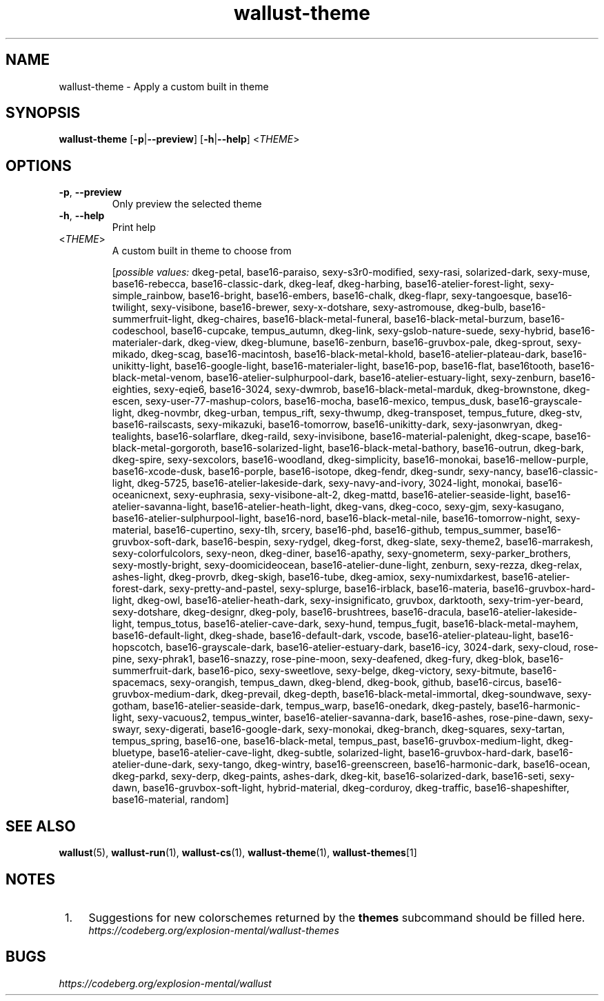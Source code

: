 .ie \n(.g .ds Aq \(aq
.el .ds Aq '
.TH wallust-theme 1  wallust-3.0 wallust-theme
.ie \n(.g .ds Aq \(aq
.el .ds Aq '
.SH NAME
wallust\-theme \- Apply a custom built in theme
.ie \n(.g .ds Aq \(aq
.el .ds Aq '
.SH SYNOPSIS
\fBwallust\-theme\fR [\fB\-p\fR|\fB\-\-preview\fR] [\fB\-h\fR|\fB\-\-help\fR] <\fITHEME\fR> 
.ie \n(.g .ds Aq \(aq
.el .ds Aq '
.SH OPTIONS
.TP
\fB\-p\fR, \fB\-\-preview\fR
Only preview the selected theme
.TP
\fB\-h\fR, \fB\-\-help\fR
Print help
.TP
<\fITHEME\fR>
A custom built in theme to choose from
.br

.br
[\fIpossible values: \fRdkeg\-petal, base16\-paraiso, sexy\-s3r0\-modified, sexy\-rasi, solarized\-dark, sexy\-muse, base16\-rebecca, base16\-classic\-dark, dkeg\-leaf, dkeg\-harbing, base16\-atelier\-forest\-light, sexy\-simple_rainbow, base16\-bright, base16\-embers, base16\-chalk, dkeg\-flapr, sexy\-tangoesque, base16\-twilight, sexy\-visibone, base16\-brewer, sexy\-x\-dotshare, sexy\-astromouse, dkeg\-bulb, base16\-summerfruit\-light, dkeg\-chaires, base16\-black\-metal\-funeral, base16\-black\-metal\-burzum, base16\-codeschool, base16\-cupcake, tempus_autumn, dkeg\-link, sexy\-gslob\-nature\-suede, sexy\-hybrid, base16\-materialer\-dark, dkeg\-view, dkeg\-blumune, base16\-zenburn, base16\-gruvbox\-pale, dkeg\-sprout, sexy\-mikado, dkeg\-scag, base16\-macintosh, base16\-black\-metal\-khold, base16\-atelier\-plateau\-dark, base16\-unikitty\-light, base16\-google\-light, base16\-materialer\-light, base16\-pop, base16\-flat, base16tooth, base16\-black\-metal\-venom, base16\-atelier\-sulphurpool\-dark, base16\-atelier\-estuary\-light, sexy\-zenburn, base16\-eighties, sexy\-eqie6, base16\-3024, sexy\-dwmrob, base16\-black\-metal\-marduk, dkeg\-brownstone, dkeg\-escen, sexy\-user\-77\-mashup\-colors, base16\-mocha, base16\-mexico, tempus_dusk, base16\-grayscale\-light, dkeg\-novmbr, dkeg\-urban, tempus_rift, sexy\-thwump, dkeg\-transposet, tempus_future, dkeg\-stv, base16\-railscasts, sexy\-mikazuki, base16\-tomorrow, base16\-unikitty\-dark, sexy\-jasonwryan, dkeg\-tealights, base16\-solarflare, dkeg\-raild, sexy\-invisibone, base16\-material\-palenight, dkeg\-scape, base16\-black\-metal\-gorgoroth, base16\-solarized\-light, base16\-black\-metal\-bathory, base16\-outrun, dkeg\-bark, dkeg\-spire, sexy\-sexcolors, base16\-woodland, dkeg\-simplicity, base16\-monokai, base16\-mellow\-purple, base16\-xcode\-dusk, base16\-porple, base16\-isotope, dkeg\-fendr, dkeg\-sundr, sexy\-nancy, base16\-classic\-light, dkeg\-5725, base16\-atelier\-lakeside\-dark, sexy\-navy\-and\-ivory, 3024\-light, monokai, base16\-oceanicnext, sexy\-euphrasia, sexy\-visibone\-alt\-2, dkeg\-mattd, base16\-atelier\-seaside\-light, base16\-atelier\-savanna\-light, base16\-atelier\-heath\-light, dkeg\-vans, dkeg\-coco, sexy\-gjm, sexy\-kasugano, base16\-atelier\-sulphurpool\-light, base16\-nord, base16\-black\-metal\-nile, base16\-tomorrow\-night, sexy\-material, base16\-cupertino, sexy\-tlh, srcery, base16\-phd, base16\-github, tempus_summer, base16\-gruvbox\-soft\-dark, base16\-bespin, sexy\-rydgel, dkeg\-forst, dkeg\-slate, sexy\-theme2, base16\-marrakesh, sexy\-colorfulcolors, sexy\-neon, dkeg\-diner, base16\-apathy, sexy\-gnometerm, sexy\-parker_brothers, sexy\-mostly\-bright, sexy\-doomicideocean, base16\-atelier\-dune\-light, zenburn, sexy\-rezza, dkeg\-relax, ashes\-light, dkeg\-provrb, dkeg\-skigh, base16\-tube, dkeg\-amiox, sexy\-numixdarkest, base16\-atelier\-forest\-dark, sexy\-pretty\-and\-pastel, sexy\-splurge, base16\-irblack, base16\-materia, base16\-gruvbox\-hard\-light, dkeg\-owl, base16\-atelier\-heath\-dark, sexy\-insignificato, gruvbox, darktooth, sexy\-trim\-yer\-beard, sexy\-dotshare, dkeg\-designr, dkeg\-poly, base16\-brushtrees, base16\-dracula, base16\-atelier\-lakeside\-light, tempus_totus, base16\-atelier\-cave\-dark, sexy\-hund, tempus_fugit, base16\-black\-metal\-mayhem, base16\-default\-light, dkeg\-shade, base16\-default\-dark, vscode, base16\-atelier\-plateau\-light, base16\-hopscotch, base16\-grayscale\-dark, base16\-atelier\-estuary\-dark, base16\-icy, 3024\-dark, sexy\-cloud, rose\-pine, sexy\-phrak1, base16\-snazzy, rose\-pine\-moon, sexy\-deafened, dkeg\-fury, dkeg\-blok, base16\-summerfruit\-dark, base16\-pico, sexy\-sweetlove, sexy\-belge, dkeg\-victory, sexy\-bitmute, base16\-spacemacs, sexy\-orangish, tempus_dawn, dkeg\-blend, dkeg\-book, github, base16\-circus, base16\-gruvbox\-medium\-dark, dkeg\-prevail, dkeg\-depth, base16\-black\-metal\-immortal, dkeg\-soundwave, sexy\-gotham, base16\-atelier\-seaside\-dark, tempus_warp, base16\-onedark, dkeg\-pastely, base16\-harmonic\-light, sexy\-vacuous2, tempus_winter, base16\-atelier\-savanna\-dark, base16\-ashes, rose\-pine\-dawn, sexy\-swayr, sexy\-digerati, base16\-google\-dark, sexy\-monokai, dkeg\-branch, dkeg\-squares, sexy\-tartan, tempus_spring, base16\-one, base16\-black\-metal, tempus_past, base16\-gruvbox\-medium\-light, dkeg\-bluetype, base16\-atelier\-cave\-light, dkeg\-subtle, solarized\-light, base16\-gruvbox\-hard\-dark, base16\-atelier\-dune\-dark, sexy\-tango, dkeg\-wintry, base16\-greenscreen, base16\-harmonic\-dark, base16\-ocean, dkeg\-parkd, sexy\-derp, dkeg\-paints, ashes\-dark, dkeg\-kit, base16\-solarized\-dark, base16\-seti, sexy\-dawn, base16\-gruvbox\-soft\-light, hybrid\-material, dkeg\-corduroy, dkeg\-traffic, base16\-shapeshifter, base16\-material, random]

.SH "SEE ALSO"
.BR wallust (5),
.BR wallust-run (1),
.BR wallust-cs (1),
.BR wallust-theme (1),
.BR wallust-themes [1]
.br
.SH "NOTES"
.nr step 1
.IP " \n+[step]." 4
Suggestions for new colorschemes returned by the
.B themes
subcommand should be filled here.
.RS 4
.I https://codeberg.org/explosion-mental/wallust-themes
.RE
.SH "BUGS"
.I https://codeberg.org/explosion-mental/wallust
